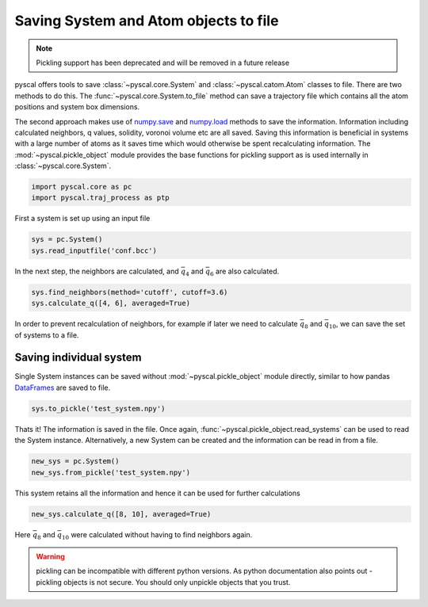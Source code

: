 Saving System and Atom objects to file
--------------------------------------

.. note::

    Pickling support has been deprecated and will be removed
    in a future release

    
pyscal offers tools to save :class:`~pyscal.core.System` and :class:`~pyscal.catom.Atom` classes to file.
There are two methods to do this. The :func:`~pyscal.core.System.to_file` method can save a
trajectory file which contains all the atom positions and system box
dimensions.

The second approach makes use of `numpy.save <https://docs.scipy.org/doc/numpy/reference/generated/numpy.save.html>`_
and `numpy.load <https://docs.scipy.org/doc/numpy/reference/generated/numpy.load.html>`_
methods to save the information. Information including calculated
neighbors, q values, solidity, voronoi volume etc are all saved. Saving
this information is beneficial in systems with a large number of atoms
as it saves time which would otherwise be spent recalculating
information. The :mod:`~pyscal.pickle_object`
module provides the base functions for pickling support as is used internally in :class:`~pyscal.core.System`.

.. code:: python

    import pyscal.core as pc
    import pyscal.traj_process as ptp

First a system is set up using an input file

.. code:: python

    sys = pc.System()
    sys.read_inputfile('conf.bcc')

In the next step, the neighbors are calculated, and :math:`\bar{q}_4`
and :math:`\bar{q}_6` are also calculated.

.. code:: python

    sys.find_neighbors(method='cutoff', cutoff=3.6)
    sys.calculate_q([4, 6], averaged=True)

In order to prevent recalculation of neighbors, for example if later we
need to calculate :math:`\bar{q}_8` and :math:`\bar{q}_{10}`, we can
save the set of systems to a file.

Saving individual system
~~~~~~~~~~~~~~~~~~~~~~~~

Single System instances can be saved without :mod:`~pyscal.pickle_object` module
directly, similar to how pandas `DataFrames <https://pandas.pydata.org/pandas-docs/stable/reference/api/pandas.DataFrame.html>`_ are saved to file.

.. code:: python

    sys.to_pickle('test_system.npy')

Thats it! The information is saved in the file. Once again,
:func:`~pyscal.pickle_object.read_systems` can be used to read the System instance.
Alternatively, a new System can be created and the information can be
read in from a file.

.. code:: python

    new_sys = pc.System()
    new_sys.from_pickle('test_system.npy')

This system retains all the information and hence it can be used for
further calculations

.. code:: python

    new_sys.calculate_q([8, 10], averaged=True)

Here :math:`\bar{q}_8` and :math:`\bar{q}_{10}` were calculated without
having to find neighbors again.

.. warning::

    pickling can be incompatible with different python versions. As python documentation also
    points out - pickling objects is not secure. You should only unpickle objects that you
    trust.
